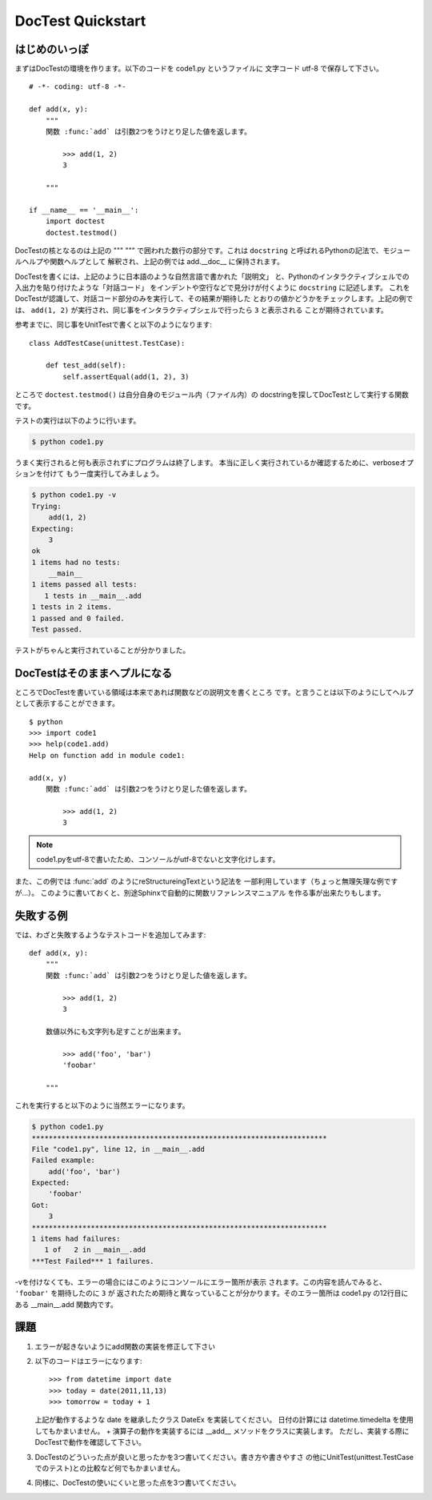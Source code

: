 DocTest Quickstart
===================

はじめのいっぽ
---------------

まずはDocTestの環境を作ります。以下のコードを code1.py というファイルに
文字コード utf-8 で保存して下さい。

::

    # -*- coding: utf-8 -*-

    def add(x, y):
        """
        関数 :func:`add` は引数2つをうけとり足した値を返します。

            >>> add(1, 2)
            3

        """

    if __name__ == '__main__':
        import doctest
        doctest.testmod()

DocTestの核となるのは上記の """ """ で囲われた数行の部分です。これは
``docstring`` と呼ばれるPythonの記法で、モジュールヘルプや関数ヘルプとして
解釈され、上記の例では add.__doc__ に保持されます。

DocTestを書くには、上記のように日本語のような自然言語で書かれた「説明文」
と、Pythonのインタラクティブシェルでの入出力を貼り付けたような「対話コード」
をインデントや空行などで見分けが付くように ``docstring`` に記述します。
これをDocTestが認識して、対話コード部分のみを実行して、その結果が期待した
とおりの値かどうかをチェックします。上記の例では、 ``add(1, 2)``
が実行され、同じ事をインタラクティブシェルで行ったら ``3`` と表示される
ことが期待されています。

参考までに、同じ事をUnitTestで書くと以下のようになります::

    class AddTestCase(unittest.TestCase):

        def test_add(self):
            self.assertEqual(add(1, 2), 3)


ところで ``doctest.testmod()`` は自分自身のモジュール内（ファイル内）の
docstringを探してDocTestとして実行する関数です。

テストの実行は以下のように行います。

.. code-block:: bash

    $ python code1.py

うまく実行されると何も表示されずにプログラムは終了します。
本当に正しく実行されているか確認するために、verboseオプションを付けて
もう一度実行してみましょう。

.. code-block:: bash

    $ python code1.py -v
    Trying:
        add(1, 2)
    Expecting:
        3
    ok
    1 items had no tests:
        __main__
    1 items passed all tests:
       1 tests in __main__.add
    1 tests in 2 items.
    1 passed and 0 failed.
    Test passed.

テストがちゃんと実行されていることが分かりました。

DocTestはそのままへプルになる
------------------------------
ところでDocTestを書いている領域は本来であれば関数などの説明文を書くところ
です。と言うことは以下のようにしてヘルプとして表示することができます。

::

    $ python
    >>> import code1
    >>> help(code1.add)
    Help on function add in module code1:

    add(x, y)
        関数 :func:`add` は引数2つをうけとり足した値を返します。

            >>> add(1, 2)
            3

.. note::
    code1.pyをutf-8で書いたため、コンソールがutf-8でないと文字化けします。


また、この例では \:func:\`add\` のようにreStructureingTextという記法を
一部利用しています（ちょっと無理矢理な例ですが...）。
このように書いておくと、別途Sphinxで自動的に関数リファレンスマニュアル
を作る事が出来たりもします。


失敗する例
------------

では、わざと失敗するようなテストコードを追加してみます::

    def add(x, y):
        """
        関数 :func:`add` は引数2つをうけとり足した値を返します。

            >>> add(1, 2)
            3

        数値以外にも文字列も足すことが出来ます。

            >>> add('foo', 'bar')
            'foobar'

        """

これを実行すると以下のように当然エラーになります。

.. code-block:: bash

    $ python code1.py
    **********************************************************************
    File "code1.py", line 12, in __main__.add
    Failed example:
        add('foo', 'bar')
    Expected:
        'foobar'
    Got:
        3
    **********************************************************************
    1 items had failures:
       1 of   2 in __main__.add
    ***Test Failed*** 1 failures.

-vを付けなくても、エラーの場合にはこのようにコンソールにエラー箇所が表示
されます。この内容を読んでみると、 ``'foobar'`` を期待したのに ``3`` が
返されたため期待と異なっていることが分かります。そのエラー箇所は code1.py
の12行目にある __main__.add 関数内です。

課題
-----

1. エラーが起きないようにadd関数の実装を修正して下さい

2. 以下のコードはエラーになります::

       >>> from datetime import date
       >>> today = date(2011,11,13)
       >>> tomorrow = today + 1

   上記が動作するような date を継承したクラス DateEx を実装してください。
   日付の計算には datetime.timedelta を使用してもかまいません。
   + 演算子の動作を実装するには __add__ メソッドをクラスに実装します。
   ただし、実装する際にDocTestで動作を確認して下さい。

3. DocTestのどういった点が良いと思ったかを3つ書いてください。書き方や書きやすさ
   の他にUnitTest(unittest.TestCaseでのテスト)との比較など何でもかまいません。

4. 同様に、DocTestの使いにくいと思った点を3つ書いてください。

